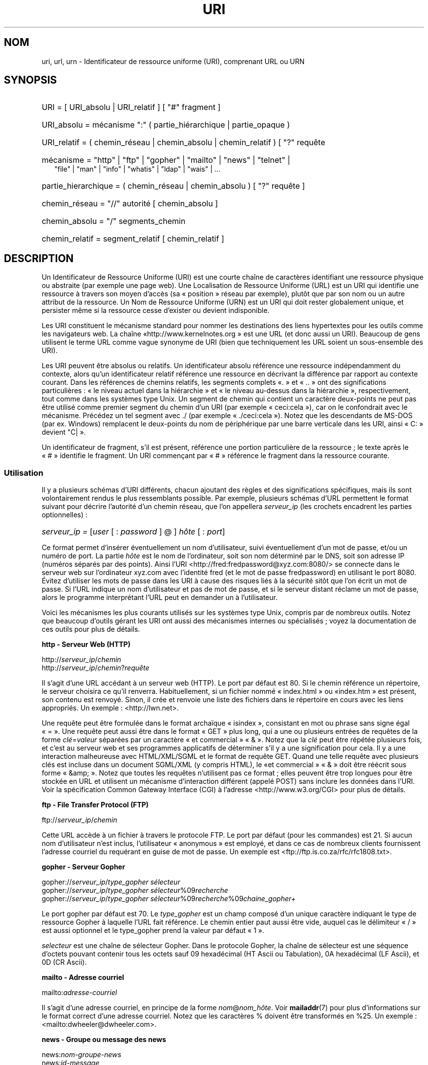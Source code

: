 .\"
.\" (C) Copyright 1999-2000 David A. Wheeler (dwheeler@dwheeler.com)
.\"
.\" Permission is granted to make and distribute verbatim copies of this
.\" manual provided the copyright notice and this permission notice are
.\" preserved on all copies.
.\"
.\" Permission is granted to copy and distribute modified versions of this
.\" manual under the conditions for verbatim copying, provided that the
.\" entire resulting derived work is distributed under the terms of a
.\" permission notice identical to this one.
.\"
.\" Since the Linux kernel and libraries are constantly changing, this
.\" manual page may be incorrect or out-of-date.  The author(s) assume no
.\" responsibility for errors or omissions, or for damages resulting from
.\" the use of the information contained herein.  The author(s) may not
.\" have taken the same level of care in the production of this manual,
.\" which is licensed free of charge, as they might when working
.\" professionally.
.\"
.\" Formatted or processed versions of this manual, if unaccompanied by
.\" the source, must acknowledge the copyright and authors of this work.
.\"
.\" Fragments of this document are directly derived from IETF standards.
.\" For those fragments which are directly derived from such standards,
.\" the following notice applies, which is the standard copyright and
.\" rights announcement of The Internet Society:
.\"
.\" Copyright (C) The Internet Society (1998).  All Rights Reserved.
.\" This document and translations of it may be copied and furnished to
.\" others, and derivative works that comment on or otherwise explain it
.\" or assist in its implementation may be prepared, copied, published
.\" and distributed, in whole or in part, without restriction of any
.\" kind, provided that the above copyright notice and this paragraph are
.\" included on all such copies and derivative works.  However, this
.\" document itself may not be modified in any way, such as by removing
.\" the copyright notice or references to the Internet Society or other
.\" Internet organizations, except as needed for the purpose of
.\" developing Internet standards in which case the procedures for
.\" copyrights defined in the Internet Standards process must be
.\" followed, or as required to translate it into languages other than English.
.\"
.\" Modified Fri Jul 25 23:00:00 1999 by David A. Wheeler (dwheeler@dwheeler.com)
.\" Modified Fri Aug 21 23:00:00 1999 by David A. Wheeler (dwheeler@dwheeler.com)
.\" Modified Tue Mar 14 2000 by David A. Wheeler (dwheeler@dwheeler.com)
.\"
.\"*******************************************************************
.\"
.\" This file was generated with po4a. Translate the source file.
.\"
.\"*******************************************************************
.TH URI 7 "14 mars 2000" Linux "Manuel du programmeur Linux"
.SH NOM
uri, url, urn \- Identificateur de ressource uniforme (URI), comprenant URL
ou URN
.SH SYNOPSIS
.nf
.HP 0.2i
URI = [ URI_absolu | URI_relatif ] [ "#" fragment ]
.HP
URI_absolu = mécanisme ":" ( partie_hiérarchique | partie_opaque )
.HP
URI_relatif = ( chemin_réseau | chemin_absolu | chemin_relatif ) [ "?" requête
.HP
mécanisme = "http" | "ftp" | "gopher" | "mailto" | "news" | "telnet" |
            "file" | "man" | "info" | "whatis" | "ldap" | "wais" | \&...
.HP
partie_hierarchique = ( chemin_réseau | chemin_absolu ) [ "?" requête ]
.HP
chemin_réseau = "//" autorité [ chemin_absolu ]
.HP
chemin_absolu = "/"  segments_chemin
.HP
chemin_relatif = segment_relatif [ chemin_relatif ]
.fi
.SH DESCRIPTION
.PP
Un Identificateur de Ressource Uniforme (URI) est une courte chaîne de
caractères identifiant une ressource physique ou abstraite (par exemple une
page web). Une Localisation de Ressource Uniforme (URL) est un URI qui
identifie une ressource à travers son moyen d'accès (sa «\ position\ »
réseau par exemple), plutôt que par son nom ou un autre attribut de la
ressource. Un Nom de Ressource Uniforme (URN) est un URI qui doit rester
globalement unique, et persister même si la ressource cesse d'exister ou
devient indisponible.
.PP
Les URI constituent le mécanisme standard pour nommer les destinations des
liens hypertextes pour les outils comme les navigateurs web. La chaîne «\
http://www.kernelnotes.org\ » est une URL (et donc aussi un URI). Beaucoup
de gens utilisent le terme URL comme vague synonyme de URI (bien que
techniquement les URL soient un sous\-ensemble des URI).
.PP
Les URI peuvent être absolus ou relatifs. Un identificateur absolu référence
une ressource indépendamment du contexte, alors qu'un identificateur relatif
référence une ressource en décrivant la différence par rapport au contexte
courant. Dans les références de chemins relatifs, les segments complets «\
\&.\ » et «\ ..\ » ont des significations particulières\ : «\ le niveau actuel
dans la hiérarchie\ » et «\ le niveau au\-dessus dans la hiérarchie\ »,
respectivement, tout comme dans les systèmes type Unix. Un segment de chemin
qui contient un caractère deux\-points ne peut pas être utilisé comme premier
segment du chemin d'un URI (par exemple «\ ceci:cela\ »), car on le
confondrait avec le mécanisme. Précédez un tel segment avec ./ (par exemple
«\ ./ceci:cela\ »). Notez que les descendants de MS\-DOS (par ex. Windows)
remplacent le deux\-points du nom de périphérique par une barre verticale
dans les URI, ainsi «\ C:\ » devient "C|\ ».
.PP
Un identificateur de fragment, s'il est présent, référence une portion
particulière de la ressource\ ; le texte après le «\ #\ » identifie le
fragment. Un URI commençant par «\ #\ » référence le fragment dans la
ressource courante.
.SS Utilisation
Il y a plusieurs schémas d'URI différents, chacun ajoutant des règles et des
significations spécifiques, mais ils sont volontairement rendus le plus
ressemblants possible. Par exemple, plusieurs schémas d'URL permettent le
format suivant pour décrire l'autorité d'un chemin réseau, que l'on
appellera \fIserveur_ip\fP (les crochets encadrent les parties optionnelles)\ :
.HP
\fIserveur_ip = \fP[\fIuser\fP [ : \fIpassword\fP ] @ ] \fIhôte\fP [ : \fIport\fP]
.PP
Ce format permet d'insérer éventuellement un nom d'utilisateur, suivi
éventuellement d'un mot de passe, et/ou un numéro de port. La partie \fIhôte\fP
est le nom de l'ordinateur, soit son nom déterminé par le DNS, soit son
adresse IP (numéros séparés par des points). Ainsi l'URI
<http://fred:fredpassword@xyz.com:8080/> se connecte dans le serveur
web sur l'ordinateur xyz.com avec l'identité fred (et le mot de passe
fredpassword) en utilisant le port 8080. Évitez d'utiliser les mots de passe
dans les URI à cause des risques liés à la sécurité sitôt que l'on écrit un
mot de passe. Si l'URL indique un nom d'utilisateur et pas de mot de passe,
et si le serveur distant réclame un mot de passe, alors le programme
interprétant l'URL peut en demander un à l'utilisateur.
.PP
Voici les mécanismes les plus courants utilisés sur les systèmes type Unix,
compris par de nombreux outils. Notez que beaucoup d'outils gérant les URI
ont aussi des mécanismes internes ou spécialisés\ ; voyez la documentation
de ces outils pour plus de détails.
.PP
\fBhttp \- Serveur Web (HTTP)\fP
.PP
http://\fIserveur_ip\fP/\fIchemin\fP
.br
http://\fIserveur_ip\fP/\fIchemin\fP?\fIrequête\fP
.PP
Il s'agit d'une URL accédant à un serveur web (HTTP). Le port par défaut est
80. Si le chemin référence un répertoire, le serveur choisira ce qu'il
renverra. Habituellement, si un fichier nommé «\ index.html\ » ou «\
index.htm\ » est présent, son contenu est renvoyé. Sinon, il crée et renvoie
une liste des fichiers dans le répertoire en cours avec les liens
appropriés. Un exemple\ : <http://lwn.net>.
.PP
Une requête peut être formulée dans le format archaïque «\ isindex\ »,
consistant en mot ou phrase sans signe égal «\ =\ ». Une requête peut aussi
être dans le format «\ GET\ » plus long, qui a une ou plusieurs entrées de
requêtes de la forme \fIclé\fP=\fIvaleur\fP séparées par un caractère «\ et
commercial\ » «\ &\ ». Notez que la \fIclé\fP peut être répétée plusieurs fois,
et c'est au serveur web et ses programmes applicatifs de déterminer s'il y a
une signification pour cela. Il y a une interaction malheureuse avec
HTML/XML/SGML et le format de requête GET. Quand une telle requête avec
plusieurs clés est incluse dans un document SGML/XML (y compris HTML), le «\
et commercial\ » «\ &\ » doit être réécrit sous forme «\ &amp;\ ». Notez que
toutes les requêtes n'utilisent pas ce format\ ; elles peuvent être trop
longues pour être stockée en URL et utilisent un mécanisme d'interaction
différent (appelé POST) sans inclure les données dans l'URI. Voir la
spécification Common Gateway Interface (CGI) à l'adresse
<http://www.w3.org/CGI> pour plus de détails.
.PP
\fBftp \- File Transfer Protocol (FTP)\fP
.PP
ftp://\fIserveur_ip\fP/\fIchemin\fP
.PP
Cette URL accède à un fichier à travers le protocole FTP. Le port par défaut
(pour les commandes) est 21. Si aucun nom d'utilisateur n'est inclus,
l'utilisateur «\ anonymous\ » est employé, et dans ce cas de nombreux
clients fournissent l'adresse courriel du requérant en guise de mot de
passe. Un exemple est <ftp://ftp.is.co.za/rfc/rfc1808.txt>.
.PP
\fBgopher \- Serveur Gopher\fP
.PP
gopher://\fIserveur_ip\fP/\fItype_gopher sélecteur\fP
.br
gopher://\fIserveur_ip\fP/\fItype_gopher sélecteur\fP%09\fIrecherche\fP
.br
gopher://\fIserveur_ip\fP/\fItype_gopher
sélecteur\fP%09\fIrecherche\fP%09\fIchaine_gopher+\fP
.br
.PP
Le port gopher par défaut est 70. Le \fItype_gopher\fP est un champ composé
d'un unique caractère indiquant le type de ressource Gopher à laquelle l'URL
fait référence. Le chemin entier paut aussi être vide, auquel cas le
délimiteur «\ /\ » est aussi optionnel et le type_gopher prend la valeur par
défaut «\ 1\ ».
.PP
\fIselecteur\fP est une chaîne de sélecteur Gopher. Dans le protocole Gopher,
la chaîne de sélecteur est une séquence d'octets pouvant contenir tous les
octets sauf 09 hexadécimal (HT Ascii ou Tabulation), 0A hexadécimal (LF
Ascii), et 0D (CR Ascii).
.PP
\fBmailto \- Adresse courriel\fP
.PP
mailto:\fIadresse\-courriel\fP
.PP
Il s'agit d'une adresse courriel, en principe de la forme
\fInom\fP@\fInom_hôte\fP. Voir \fBmailaddr\fP(7) pour plus d'informations sur le
format correct d'une adresse courriel. Notez que les caractères % doivent
être transformés en %25. Un exemple\ :
<mailto:dwheeler@dwheeler.com>.
.PP
\fBnews \- Groupe ou message des news\fP
.PP
news:\fInom\-groupe\-news\fP
.br
news:\fIid\-message\fP
.PP
Un \fInom\-groupe\-news\fP est un nom hiérarchique délimité par des points, comme
«\ comp.infosystems.www.misc\ ». Si nom\-groupe\-news est «\ *\ » (comme dans
<news:*>), l'URL référence tous les groupes news disponibles. Un
exemple\ : <news:comp.lang.ada>.
.PP
Un \fIid\-message\fP correspond au champ identificant Message\-ID de
.UR http://www.ietf.org/rfc/rfc1036.txt
IETF RFC\ 1036,
.UE
sans les chevrons «\ <\ » et «\ >\ »\ ; il prend la forme
\fIunique\fP@\fInom\-domaine\-complet\fP. Un identificateur de message peut être
distingué d'un nom de groupe de news par la présence du caractère «\ @\ ».
.PP
\fBtelnet \- Connexion telnet\fP
.PP
telnet://\fIserveur_ip\fP/
.PP
Le mécanisme d'URL Telnet est utilisé pour afficher un service interactif
accessible par le protocole Telnet. Le caractère «\ /\ » final peut être
omis. Le port par défaut est 23. Un exemple\ :
<telnet://melvyl.ucop.edu/>.
.PP
\fBfile \- Fichier normal\fP
.PP
file://\fIserveur_ip\fP/\fIsegments_chemins\fP
.br
file:\fIsegments_chemins\fP
.PP
Ceci représente un fichier ou un répertoire accessible localement. En
particulier, \fIhôte\fP peut être la chaîne «\ localhost\ » ou une chaîne vide\
; elle est interprétée comme «\ la machine sur laquelle l'URL est en cours
d'interprétation\ ». Si le chemin conduit à un répertoire, le navigateur
devrait afficher le contenu du répertoire avec des liens pour chaque
élément. Tous les navigateurs ne le font pas encore. KDE prend en charge les
fichiers générés par l'URL <file:/cgi\-bin>. Si le fichier n'est pas
trouvé, l'analyseur du navigateur peut essayer de développer le nom du
fichier (voir \fBglob\fP(7) et \fBglob\fP(3)).
.PP
Le second format (par ex. <file:/etc/passwd>) est le format correct
pour référencer un fichier local. Toutefois les anciens standards ne le
permettaient pas, et certains programmes ne le reconnaissent pas comme
URI. Une syntaxe plus portable est d'utiliser une chaîne vide en guise de
nom de serveur <file:///etc/passwd>\ ; cette forme a le même effet
et est reconnue facilement comme un URI par les analyseurs des anciens
programmes. Notez que si vous désirez vraiment écrire «\ débuter de
l'emplacement actuel\ », n'indiquez pas de mécanisme\ ; utilisez une adresse
relative comme <../test.txt>, qui est indépendante du mécanisme. Un
exemple de ce mécanisme est <file:///etc/passwd>.
.PP
\fBman \- Pages de manuel\fP
.PP
man:\fInom\-commande\fP
.br
man:\fInom\-commande\fP(\fIsection\fP)
.PP
Ceci référence les pages de documentation en ligne (man) locales. Le nom de
la commande peut être suivi éventuellement de parenthèses et d'un numéro de
section. Voir \fBman\fP(7) pour plus de renseignements sur la signification du
numéro de section. Ce mécanisme d'URI est unique aux systèmes Unix (comme
Linux) et n'est pas encore enregistré par l'IETF. Un exemple\ :
<man:ls(1)>.
.PP
\fBinfo \- Page de documentation Info\fP
.PP
info:\fInom\-de\-fichier\-virtuel\fP
.br
info:\fInom\-de\-fichier\-virtuel\fP#\fInom\-de\-noeud\fP
.br
info:(\fInom\-de\-fichier\-virtuel\fP)
.br
info:(\fInom\-de\-fichier\-virtuel\fP)\fInom\-de\-noeud\fP
.PP
Ce mécanisme référence les pages de documentation en\-ligne info (créées par
les fichiers texinfo), un format utilisé par les outils GNU. Ce mécanisme
est spécifique aux systèmes Unix (comme Linux) et n'est pas encore
enregistré par l'IETF. Actuellement, Gnome et Kde divergent dans la syntaxe
d'URI et chacun rejete la syntaxe de l'autre. Les deux premiers formats sont
ceux de Gnome\ ; dans le nom de noeud, tous les espaces sont remplacés par
des soulignés. Les deux formats suivants sont ceux de Kde\ ; les espaces
doivent rester tels quels, même si c'est interdit dans les standards
d'URI. On peut espérer que dans l'avenir la plupart des outils comprendront
les deux formats et accepteront des soulignés en remplacement des
espaces. Dans tous les cas, le format sans nom de noeud est supposé viser le
noeud «\ Top\ »". Exemples de format Gnome\ : <info:gcc> et
<info:gcc#G++_and_GCC>. Exemples de format Kde\ :
<info:(gcc)> et <info:(gcc)G++ and GCC>.
.PP
\fBwhatis \- Recherche de documentation\fP
.PP
whatis:\fIchaîne\fP
.PP
Ce mécanisme parcourt une base de données de courtes (une ligne)
descriptions des commandes et renvoie une liste des descriptions contenant
la chaîne. Seules les correspondances de mots complets sont renvoyées. Voir
\fBwhatis\fP(1). Ce mécanisme est unique aux systèmes Unix (comme Linux) et
n'est pas encore enregistré par l'IETF.
.PP
\fBghelp \- Documentation d'aide Gnome\fP
.PP
ghelp:\fInom\-application\fP
.PP
Ceci charge la documentation d'aide Gnome pour l'application indiquée. Notez
qu'il n'y a pas encore beaucoup de documentation dans ce format.
.PP
\fBldap \- Lightweight Directory Access Protocol\fP
.PP
ldap://\fIhostport\fP
.br
ldap://\fIhostport\fP/
.br
ldap://\fIhostport\fP/\fIdn\fP
.br
ldap://\fIhostport\fP/\fIdn\fP?\fIattributs\fP
.br
ldap://\fIhostport\fP/\fIdn\fP?\fIattributs\fP?\fIportée\fP
.br
ldap://\fIhostport\fP/\fIdn\fP?\fIattributs\fP?\fIportée\fP?\fIfiltre\fP
.br
ldap://\fIhostport\fP/\fIdn\fP?\fIattributs\fP?\fIportée\fP?\fIfiltre\fP?\fIextensions\fP
.PP
Ce mécanisme prend en charge les requêtes utilisant le protocole Lightweight
Directory Access Protocol (LDAP), pour interroger un ensemble de serveurs à
propos d'informations organisées hiérarchiquement (comme des gens ou des
ressources de calcul). Des informations supplémentaires sur les mécanismes
d'URL LDAP sont disponibles dans
.UR http://www.ietf.org/rfc/rfc2255.txt
la RFC\ 2255\ :
.UE
Les composants de l'URL sont\ :
.IP hostport 12
le serveur LDAP à interroger, écrit comme un nom d'hôte suivi éventuellement
par un deux\-points et un numéro de port. Le port TCP pour le LDAP est
389. Si le nom est vide, le client détermine le serveur LDAP à utiliser.
.IP dn
Le nom complet (Distinguished Name) LDAP, qui identifie l'objet de base de
la recherche LDAP (voir
.UR http://www.ietf.org/rfc/rfc2253.txt
RFC\ 2253
.UE
section 3).
.IP attributs
une liste d'attributs à renvoyer séparés par des virgules\ ; voir la RFC\
2251 section 4.1.5. Par défaut tous les attributs sont renvoyés..
.IP portée
indique la portée de la recherche qui peut être «\ base\ » (recherche
d'objet de base), «\ one\ » (recherche sur un niveau), ou «\ sub\ »
(recherche dans un sous\-arbre). Par défaut, on considère «\ base\ ».
.IP filtre
indique le filtre de recherche (sous\-ensemble des entrées à renvoyer). Par
défaut, toutes les entrées sont renvoyées. Voir
.UR http://www.ietf.org/rfc/rfc2254.txt
RFC\ 2254
.UE
section 4.
.IP extensions
une liste de paires type=valeur séparées par des virgules, où la portion
=valeur peut être omise pour les options ne la nécessitant pas. Une
extension préfixée par un «\ !\ » est critique (doit être pris en charge
pour être valide), sinon elle est non\-critique (facultative).
.PP
Les requêtes LDAP sont plus faciles à comprendre par l'exemple. Voici une
requête demandant à ldap.itd.umich.edu des informations à propos de
l'Université du Michigan aux U.S.\ :
.PP
.nf
ldap://ldap.itd.umich.edu/o=University%20of%20Michigan,c=US
.fi
.PP
Pour n'obtenir que l'attribut Adresse Postale, on demanderait\ :
.PP
.nf
ldap://ldap.itd.umich.edu/o=University%20of%20Michigan,c=US?postalAddress
.fi
.PP
Pour demander à host.com, sur le port 6666 des informations sur la personne
de nom courant (cn) «\ Babs Jensen\ » à l'University du Michigan, demandez\
:
.PP
.nf
ldap://host.com:6666/o=University%20of%20Michigan,c=US??sub?(cn=Babs%20Jensen)
.fi
.PP
\fBwais \- Wide Area Information Servers\fP
.PP
wais://\fIhostport\fP/\fIbase\fP
.br
wais://\fIhostport\fP/\fIbase\fP?\fIrecherche\fP
.br
wais://\fIhostport\fP/\fIbase\fP/\fIwtype\fP/\fIwpath\fP
.PP
Ce mécanisme désigne une base de données WAIS, une recherche ou un document
(voir
.UR http://www.ietf.org/rfc/rfc1625.txt
IETF RFC\ 1625
.UE
pour plus de renseignements sur WAIS). Hostport est le nom d'hôte, suivi
éventuellement d'un deux\-points et d'un numéro de port (par défaut 210).
.PP
La première forme désigne une base de données WAIS pour les recherches. La
seconde désigne une recherche particulière dans la base WAIS indiquée. La
troisième forme désigne un document particulier à retrouver dans la base de
données WAIS. \fIwtype\fP est la désignation WAIS du type d'objet et \fIwpath\fP
est l'identificateur WAIS du document.
.PP
\fBAutres mécanismes\fP
.PP
Il existe d'autres mécanismes URI. La plupart des outils traitant les URI
acceptent un jeu d'URI internes (par exemple, Mozilla a un mécanisme about:
pour les informations internes, et le navigateur d'aide Gnome a un mécanisme
toc: pour diverses opérations). Il y a de nombreux mécanismes qui ont été
définis mais pas très utilisés pour l'instant (par exemple, prospero). Le
mécanisme nntp: est déconseillé en faveur de celui news:. Les URN seront
prises en charge par le mécanisme urn: avec des espaces de noms hiérarchique
(p.ex.\ : urn:ietf:... pour les documents IETF). Pour le moment, les URN ne
sont pas très largement implémentés. Tous les outils ne gèrent pas tous les
mécanismes.
.SS "Codage des caractères"
.PP
Les URI utilisent un nombre limité de caractères afin d'être saisis et
utilisés dans de nombreuses situations.
.PP
Les caractères suivants sont réservés\ ; ils peuvent apparaître dans un URI,
mais leurs usages est limités aux fonctionnalités réservées (les données
conflictuelles doivent être protégées avant de former l'URI)\ :
.IP
   ; / ? : @ & = + $ ,
.PP
Les caractères non\-réservés peuvent être inclus dans un URI. Les caractères
non\-réservés incluent les majuscules et minuscules anglaises, les chiffres
décimaux, et l'ensemble suivant de signes de ponctuation et de symboles\ :
.IP
 \- _ . ! ~ * ' ( )
.PP
Tous les autres caractères doivent être protégés. Un octet protégé est
encodé sous forme d'un triplet de caractères, consistant en un signe
pourcent «\ %\ » suivi de deux chiffres hexadécimaux représentant le code de
l'octet (les lettres hexadécimales peuvent être en majuscules ou en
minuscules). Par exemple un espace blanc doit être protégé sous forme «\
%20\ », une tabulation «\ %09\ » et le «\ &\ » en «\ %26\ ». Comme le
caractère "%\ »" a toujours un rôle réservé pour protéger les autres
caractères, il faut le protéger sous forme «\ %25\ ». Il est courant de
protéger le caractère espace en symbole plus «\ +\ » dans les
requêtes. Cette pratique n'est pas défini uniformément dans les RFC
correspondantes (qui recommandent %20 plutôt) mais tous les outils acceptant
les URI avec des requêtes préparées ainsi. Une URI est toujours montrée dans
sa forme protégée.
.PP
Les caractères non\-réservés peuvent être protégés sans modifier la
sémantique de l'URI, mais il faut l'éviter sauf si l'URI est utilisé dans un
contexte qui ne permet pas l'utilisation du caractère non protégé. Par
exemple «\ %7E\ » est parfois utilisé à la place de «\ ~\ » dans les URL
HTTP mais les deux sont en réalité équivalents dans ce contexte.
.PP
Pour les URI qui doivent manipuler des caractères hors du jeu ASCII, la
spécification HTML 4.01 (section B.2) et la RFC\ 2718 (section 2.2.5)
préconisent l'approche suivante\ :
.IP 1. 4
traduire le caractère en séquence UTF\-8 (RFC\ 2279) \(em voir \fButf\-8\fP(7)
\(em puis
.IP 2.
utiliser le mécanisme d'échappement d'URI, c'est\-à\-dire, utiliser les %HH
pour coder les octets non\-sûrs.
.SS "Écrire un URI"
Lorsqu'il est écrit, un URI doit être placé entre guillemets
("http://www.kernelnotes.org"), encadré par des chevrons
(<http://lwn.net>), ou placé sur une ligne indépendante. Un
avertissement à propos des guillemets\ : Ne \fBjamais\fP introduire une
ponctuation supplémentaire (comme le point final d'une phrase ou la virgule
séparant les éléments d'une liste) à l'intérieur de l'URI, car cela
modifierait sa valeur. [Ndt\ : cet avertissement vaut surtout pour les
anglo\-saxons\ ; en français l'usage veut que les éléments de ponctuations
restent à l'extérieur des guillemets.] On peut utiliser les chevrons à la
place, ou basculer sur un système de notation qui n'incopore aucun caractère
supplémentaire à l'intérieur des marques de citation. Ce système [Ndt\ : le
nôtre\ !], appelé «\ nouveau\ » ou «\ logique\ » par les «\ Hart's Rules\ »
et le «\ Oxford Dictionnary for Writes and Editors\ », est la pratique
préférée des hackers dans le monde entier. Voir la section sur le style
d'écriture dans le Jargon File
(\fIhttp://www.fwi.uva.nl/~mes/jargon/h/HackerWritingStyle.html\fP pour plus de
détails. Les documentations anciennes suggèrent d'insérer le préfixe «\
URL:\ » juste avant un URI, mais cette forme n'a jamais été utilisée
réellement.
.PP
La syntaxe des URI a été conçue pour éviter les ambiguïtés. Toutefois, comme
les URI sont devenus de plus en plus répandus, les médias traditionnels
télévision, radio, journaux et magazines...) ont utilisé de manière
croissante des abréviations d'URI, consistant en la seule partie autorité et
segments de chemin de la ressource (par exemple
<www.w3.org/Addressing>). De tels références sont surtout prévues
pour une interprétation humaine, avec la supposition que la compréhension du
contexte permet de compléter l'URI (par exemple les noms d'hôtes commençant
par «\ www\ » se préfixent avec «\ http://\ » et les noms commençant par «\
ftp\ » doivent se préfixer avec «\ ftp://\ »). De nombreux clients résolvent
ces références avec de telles heuristiques. Elle peuvent toutefois évoluer,
particulièrement quand de nouveaux mécanismes sont introduits. Comme les URI
abrégés ont la même syntaxe qu'un chemin d'URL relative, les références
abrégées ne sont pas utilisables lorsque des URI relatifs sont
autorisés. N'utilisez pas d'URI abrégés comme liens hypertexte dans un
document\ ; utilisez le format standard décrit ici.
.SH CONFORMITÉ
.PP
\fIhttp://www.ietf.org/rfc/rfc2396.txt\fP (IETF RFC\ 2396),
\fIhttp://www.w3.org/TR/REC\-html40\fP (HTML 4.0).
.SH NOTES
Un outil acceptant les URI (par exemple un navigateur web) sur un système
Linux devrait être capable de traiter (directement ou indirectement) tous
les mécanismes décrits ici, y compris man: et info:. Sous\-traiter ces
éléments à un autre programme est tout à fait acceptable, et même encouragé.
.PP
Techniquement, la notation d'un fragment ne fait pas partie de l'URI.
.PP
Pour savoir comment incorporer des URI (y compris des URL) dans un format de
données, voir la documentation sur ce format. HTML utilise le format <A
HREF="\fIuri\fP"> \fItext\fP </A>. Les fichiers texinfo utilisent le
format @uref{\fIuri\fP}. Man et mdoc ont une macro UR récemment ajoutée, ou
incluent juste l'URI dans le texte (les visualiseurs doivent détecter le ://
comme portion d'URI).
.PP
Les environnements Gnome et Kde divergent actuellement sur les URI qu'ils
acceptent, en particulier dans leurs systèmes d'aide. Pour lister les pages
de manuel, Gnome utilise <toc:man> alors que Kde utilise
<man:(index)>. Pour lister les pages info, Gnome emploie
<toc:info> et Kde <info:(dir)> (l'auteur de cette page
préfère l'approche Kde, bien qu'un format plus régulier serait encore
meilleur). En général, Kde utilise <file:/cgi\-bin/> comme préfixe
pour les fichiers générés. Kde préfère la documentation en Html, accessible
avec <file:/cgi\-bin/helpindex>. Gnome préfère le mécanisme ghelp
pour stocker et retrouver la documentation. Aucun navigateur ne gère les
références file: vers un répertoire à l'heure où j'écris ces lignes, ce qui
rend difficile de se référer à un répertoire avec un URI navigable. Comme
indiqué plus haut, ces environnements diffèrent sur la gestion du mécanisme
info:, probablement leur plus importante divergence. On espère que Gnome et
Kde vont converger vers des formats d'URI communs, et la future version de
cette page décrira le résultat de cette convergence.
.SS Sécurité
.PP
Un URI ne pose pas de problème de sécurité par lui\-même. Il n'y a aucune
garantie qu'une URL, qui localise une ressource à un moment donné continuera
de le faire. Pas plus qu'il n'y a de garantie qu'une URL ne localisera pas
une ressource différente à un autre moment. Les seules garanties peuvent
être fournies par les personnes qui gèrent l'espace de noms de la ressource
en question.
.PP
Il est parfois possible de construire une URL de manière qu'une tentative de
réaliser une opération apparemment bénigne, comme accéder à la ressource
associée, va en réalité produire une action éventuellement dommageable pour
le correspondant. Les URL non sûres sont typiquement construites en
indiquant un numéro de port différents de ceux réservés pour les protocoles
en question. Le client, croyant contacter un site, va en réalité engager un
autre protocole. Le contenu de l'URL contient des instructions, qui
interprétées par l'autre protocole, produisent des résultats inattendus. Un
exemple a été l'emploi d'une URL Gopher pour envoyer un message falsifié et
indésiré sur un serveur SMTP.
.PP
Il faut être prudent en utilisant une URL qui indique un numéro de port
différent de celui du protocole, particulièrement si ce numéro est dans
l'espace réservé.
.PP
Il faut s'assurer que lorsque l'URI contient des délimiteurs protégés pour
un protocole donné (par exemple CR et LF pour le protocole telnet) qu'ils ne
soient pas «\ déprotégés\ » avant la transmission. Ceci peut violer le
protocole, mais évite le risque que ces caractères servent à simuler une
opération dans ce protocole, ce qui peut conduire à des actions distantes
éventuellement nocives.
.PP
Il est clairement déraisonnable d'utiliser un URI qui contient un mot de
passe censé être secret. En particulier, l'utilisation du mot de passe dans
la partie «\ info utilisateur\ » de l'URI est fortement déconseillé, sauf
s'il s'agit d'un de ces cas rares où le mot de passe est vraiment public.
.SH BOGUES
.PP
La documentation peut se trouver dans un grand nombre d'endroit, ainsi il
n'y a pas encore de bon mécanisme d'URI pour la documentation générale
en\-ligne, dans des formats arbitraires. Les référence de la forme
<file:///usr/doc/ZZZ> ne fonctionnent pas, car différentes
distributions et installations locales peuvent placer les fichiers dans
divers répertoires (cela peut être /usr/doc, ou /usr/local/doc, ou
/usr/share, ou autre part). De même, le répertoire ZZZ change en principe
avec le numéro de version (bien que le développement des noms de fichiers
puisse partiellement couvrir ce problème). Finalement, l'utilisation du
mécanisme file: n'est pas recommandée pour les gens qui consultent la
documentation dynamiquement depuis Internet plutôt que de la télécharger sur
leur système de fichiers local. Un mécanisme d'URI sera peut être ajouté
dans l'avenir (p.ex.\ : «\ userdoc:\ ») pour permettre aux programme
d'inclure des références vers de la documentation plus détaillées sans avoir
à connaître l'emplacement exact de celle\-ci. Autrement, une version future
des spécifications du système de fichiers peut décrire les emplacements de
manière suffisamment précise pour que le mécanisme file: soit capable de
situer la documentation.
.PP
De nombreux programmes et formats de fichiers n'incluent aucune manière
d'incorporer ou l'implémenter des liens utilisant les URI.
.PP
.\" .SH AUTHOR
.\" David A. Wheeler (dwheeler@dwheeler.com) wrote this man page.
Beaucoup de programmes ne traitent pas tous les formats URI différents\ ; il
devrait y avoir un mécanisme standard pour charger un URI quelconque qui
détecte automatiquement l'environnement utilisateur (p.ex.\ : texte ou
graphique, environnement de bureau, préférences de l'utilisateur, outils en
cours d'exécution) et invoque le bon outil quelque soit l'URI.
.SH "VOIR AUSSI"
\fBlynx\fP(1), \fBman2html\fP(1), \fBmailaddr\fP(7), \fButf\-8\fP(7),
.UR http://www.ietf.org/rfc/rfc2255.txt
IETF RFC\ 2255
.UE
.SH COLOPHON
Cette page fait partie de la publication 3.23 du projet \fIman\-pages\fP
Linux. Une description du projet et des instructions pour signaler des
anomalies peuvent être trouvées à l'adresse
<URL:http://www.kernel.org/doc/man\-pages/>.
.SH TRADUCTION
Depuis 2010, cette traduction est maintenue à l'aide de l'outil
po4a <URL:http://po4a.alioth.debian.org/> par l'équipe de
traduction francophone au sein du projet perkamon
<URL:http://alioth.debian.org/projects/perkamon/>.
.PP
Christophe Blaess <URL:http://www.blaess.fr/christophe/> (1996-2003),
Alain Portal <URL:http://manpagesfr.free.fr/> (2003-2006).
Julien Cristau et l'équipe francophone de traduction de Debian\ (2006-2009).
.PP
Veuillez signaler toute erreur de traduction en écrivant à
<perkamon\-l10n\-fr@lists.alioth.debian.org>.
.PP
Vous pouvez toujours avoir accès à la version anglaise de ce document en
utilisant la commande
«\ \fBLC_ALL=C\ man\fR \fI<section>\fR\ \fI<page_de_man>\fR\ ».
